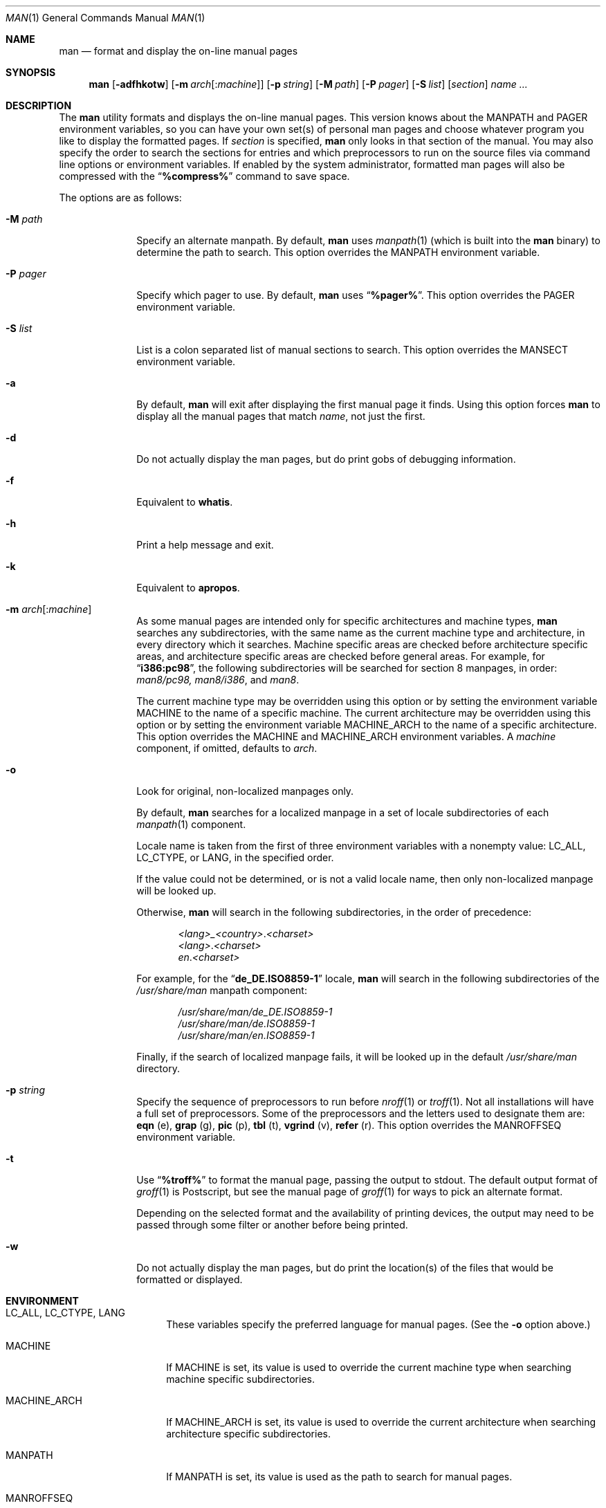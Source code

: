 .\" Man page for man
.\"
.\" Copyright (c) 1990, 1991, John W. Eaton.
.\"
.\" You may distribute under the terms of the GNU General Public
.\" License as specified in the README file that comes with the man 1.0
.\" distribution.
.\"
.\" John W. Eaton
.\" jwe@che.utexas.edu
.\" Department of Chemical Engineering
.\" The University of Texas at Austin
.\" Austin, Texas  78712
.\"
.\" $FreeBSD: release/7.0.0/gnu/usr.bin/man/man/man.man 165542 2006-12-25 15:09:06Z ru $
.\"
.Dd December 3, 2005
.Dt MAN 1
.Os
.Sh NAME
.Nm man
.Nd format and display the on-line manual pages
.Sh SYNOPSIS
.Nm
.Op Fl adfhkotw
.Op Fl m Ar arch Ns Op : Ns Ar machine
.Op Fl p Ar string
.Op Fl M Ar path
.Op Fl P Ar pager
.Op Fl S Ar list
.Op Ar section
.Ar name ...
.Sh DESCRIPTION
The
.Nm
utility
formats and displays the on-line manual pages.
This version knows
about the
.Ev MANPATH
and
.Ev PAGER
environment variables, so you can have
your own set(s) of personal man pages and choose whatever program you
like to display the formatted pages.
If
.Ar section
is specified,
.Nm
only looks in that section of the manual.
You may also specify the
order to search the sections for entries and which preprocessors to
run on the source files via command line options or environment
variables.
If enabled by the system administrator, formatted man
pages will also be compressed with the
.Dq Li "%compress%"
command to save space.
.Pp
The options are as follows:
.Bl -tag -width ".Fl P Ar pager"
.It Fl M Ar path
Specify an alternate manpath.
By default,
.Nm
uses
.Xr manpath 1
(which is built into the
.Nm
binary)
to determine the path to search.
This option overrides the
.Ev MANPATH
environment variable.
.It Fl P Ar pager
Specify which pager to use.
By default,
.Nm
uses
.Dq Li "%pager%" .
This option overrides the
.Ev PAGER
environment variable.
.It Fl S Ar list
List is a colon separated list of manual sections to search.
This option overrides the
.Ev MANSECT
environment variable.
.It Fl a
By default,
.Nm
will exit after displaying the first manual page it
finds.
Using this option forces
.Nm
to display all the manual pages
that match
.Ar name ,
not just the first.
.It Fl d
Do not actually display the man pages, but do print gobs of debugging
information.
.It Fl f
Equivalent to
.Nm whatis .
.It Fl h
Print a help message and exit.
.It Fl k
Equivalent to
.Nm apropos .
.It Fl m Ar arch Ns Op : Ns Ar machine
As some manual pages are intended only for specific
architectures and machine types,
.Nm
searches any subdirectories,
with the same name as the current machine type and architecture,
in every directory which it searches.
Machine specific areas are checked before architecture specific areas,
and architecture specific areas are checked before general areas.
For example, for
.Dq Li i386:pc98 ,
the following subdirectories will be searched for section 8
manpages, in order:
.Pa man8/pc98, man8/i386 ,
and
.Pa man8 .
.Pp
The current machine type may be overridden using this option
or by setting the environment variable
.Ev MACHINE
to the name of a specific machine.
The current architecture may be overridden using this option
or by setting the environment variable
.Ev MACHINE_ARCH
to the name of a specific architecture.
This option overrides the
.Ev MACHINE
and
.Ev MACHINE_ARCH
environment variables.
A
.Ar machine
component, if omitted, defaults to
.Ar arch .
.It Fl o
Look for original, non-localized manpages only.
.Pp
By default,
.Nm
searches for a localized manpage
in a set of locale subdirectories of each
.Xr manpath 1
component.
.Pp
Locale name is taken from the first of three environment variables
with a nonempty value:
.Ev LC_ALL , LC_CTYPE ,
or
.Ev LANG ,
in the specified order.
.Pp
If the value could not be determined, or is not a valid locale name,
then only non-localized manpage will be looked up.
.Pp
Otherwise,
.Nm
will search in the following subdirectories, in the order of precedence:
.Pp
.Bl -item -offset indent -compact
.Sm off
.It
.Pa <lang> _ <country> . <charset>
.It
.Pa <lang> . <charset>
.It
.Pa en . <charset>
.Sm on
.El
.Pp
For example, for the
.Dq Li de_DE.ISO8859-1
locale,
.Nm
will search in the following subdirectories of the
.Pa /usr/share/man
manpath component:
.Pp
.Bl -item -offset indent -compact
.It
.Pa /usr/share/man/de_DE.ISO8859-1
.It
.Pa /usr/share/man/de.ISO8859-1
.It
.Pa /usr/share/man/en.ISO8859-1
.El
.Pp
Finally,
if the search of localized manpage fails,
it will be looked up in the default
.Pa /usr/share/man
directory.
.It Fl p Ar string
Specify the sequence of preprocessors to run before
.Xr nroff 1
or
.Xr troff 1 .
Not all installations will have a full set of preprocessors.
Some of the preprocessors and the letters used to designate them are:
.Nm eqn Pq e ,
.Nm grap Pq g ,
.Nm pic Pq p ,
.Nm tbl Pq t ,
.Nm vgrind Pq v ,
.Nm refer Pq r .
This option overrides the
.Ev MANROFFSEQ
environment variable.
.It Fl t
Use
.Dq Li "%troff%"
to format the manual page, passing the output to stdout.
The default output format of
.Xr groff 1
is Postscript, but see the manual page of
.Xr groff 1
for ways to pick an alternate format.
.Pp
Depending on the selected format and the availability of printing
devices, the output
may need to be passed through some filter or another before being
printed.
.It Fl w
Do not actually display the man pages, but do print the location(s) of
the files that would be formatted or displayed.
.El
.Sh ENVIRONMENT
.Bl -tag -width ".Ev MACHINE_ARCH"
.It Ev LC_ALL , LC_CTYPE , LANG
These variables specify the preferred language for manual pages.
(See the
.Fl o
option above.)
.It Ev MACHINE
If
.Ev MACHINE
is set, its value is used to override the current machine type
when searching machine specific subdirectories.
.It Ev MACHINE_ARCH
If
.Ev MACHINE_ARCH
is set, its value is used to override the current architecture
when searching architecture specific subdirectories.
.It Ev MANPATH
If
.Ev MANPATH
is set, its value is used as the path to search for manual pages.
.It Ev MANROFFSEQ
If
.Ev MANROFFSEQ
is set, its value is used to determine the set of preprocessors run
before running
.Xr nroff 1
or
.Xr troff 1 .
By default, pages are passed through
the table preprocessor
.Pq Xr tbl 1
before
.Xr nroff 1 .
.It Ev MANSECT
If
.Ev MANSECT
is set, its value is used to determine which manual sections to search.
.It Ev PAGER
If
.Ev PAGER
is set, its value is used as the name of the program to use to display
the man page.
By default,
.Dq Li "%pager%"
is used.
.El
.Sh EXAMPLES
.Pp
Normally, to look at the relevant manpage information for
.Dq Li getopt ,
one would use:
.Pp
.Dl "man getopt"
.Pp
However, when referring to a specific section of the manual,
such as
.Xr getopt 3 ,
one would use:
.Pp
.Dl "man 3 getopt"
.Sh SEE ALSO
.Xr apropos 1 ,
.Xr groff 1 ,
.Xr manpath 1 ,
.Xr more 1 ,
.Xr whatis 1 ,
.Xr man 7 ,
.Xr mdoc 7
.Sh BUGS
The
.Fl t
option only works if the
.Xr troff 1 Ns -like
program is installed.

